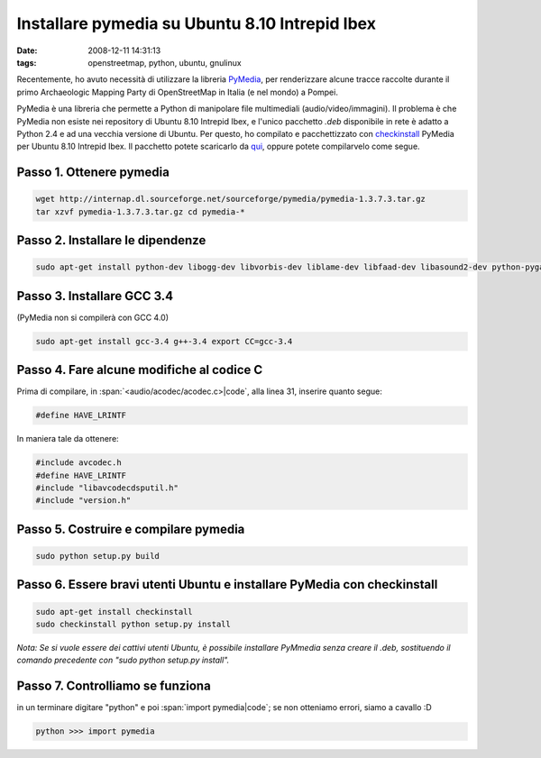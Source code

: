 Installare pymedia su Ubuntu 8.10 Intrepid Ibex
===============================================

:date: 2008-12-11 14:31:13
:tags: openstreetmap, python, ubuntu, gnulinux

Recentemente, ho avuto necessità di utilizzare la libreria
`PyMedia`_, per renderizzare alcune tracce
raccolte durante il primo Archaeologic Mapping Party di OpenStreetMap in
Italia (e nel mondo) a Pompei.

PyMedia è una libreria che permette a Python di manipolare file
multimediali (audio/video/immagini). Il problema è che PyMedia non
esiste nei repository di Ubuntu 8.10 Intrepid Ibex, e l'unico pacchetto
`.deb` disponibile in rete è adatto a Python 2.4 e ad una vecchia
versione di Ubuntu. Per questo, ho compilato e pacchettizzato con
`checkinstall`_
PyMedia per Ubuntu 8.10 Intrepid Ibex. Il pacchetto potete scaricarlo da
`qui`_, oppure potete compilarvelo come segue.

.. _PyMedia: http://pymedia.org
.. _checkinstall: http://asic-linux.com.mx/%7Eizto/checkinstall
.. _qui: http://dl.dropbox.com/u/369614/software/pymedia_1.3.7.3-1_i386.deb

Passo 1. Ottenere pymedia
-------------------------

.. code-block:: bash

   wget http://internap.dl.sourceforge.net/sourceforge/pymedia/pymedia-1.3.7.3.tar.gz
   tar xzvf pymedia-1.3.7.3.tar.gz cd pymedia-*

Passo 2. Installare le dipendenze
---------------------------------

.. code-block:: bash

   sudo apt-get install python-dev libogg-dev libvorbis-dev liblame-dev libfaad-dev libasound2-dev python-pygame

Passo 3. Installare GCC 3.4
---------------------------

(PyMedia non si compilerà con GCC 4.0)

.. code-block:: bash

   sudo apt-get install gcc-3.4 g++-3.4 export CC=gcc-3.4

Passo 4. Fare alcune modifiche al codice C
------------------------------------------

Prima di compilare, in :span:`<audio/acodec/acodec.c>|code`, alla linea 31,
inserire quanto segue:

.. code-block:: C

   #define HAVE_LRINTF

In maniera tale da ottenere:

.. code-block:: C

   #include avcodec.h
   #define HAVE_LRINTF
   #include "libavcodecdsputil.h"
   #include "version.h"

Passo 5. Costruire e compilare pymedia
--------------------------------------

.. code-block:: bash

   sudo python setup.py build

Passo 6. Essere bravi utenti Ubuntu e installare PyMedia con checkinstall
-------------------------------------------------------------------------

.. code-block:: bash

   sudo apt-get install checkinstall
   sudo checkinstall python setup.py install

*Nota: Se si vuole essere dei cattivi utenti Ubuntu, è possibile
installare PyMmedia senza creare il .deb, sostituendo il comando
precedente con "sudo python setup.py install".*

Passo 7. Controlliamo se funziona
---------------------------------

in un terminare digitare "python" e poi :span:`import pymedia|code`; se non
otteniamo errori, siamo a cavallo :D

.. code-block:: python

   python >>> import pymedia

